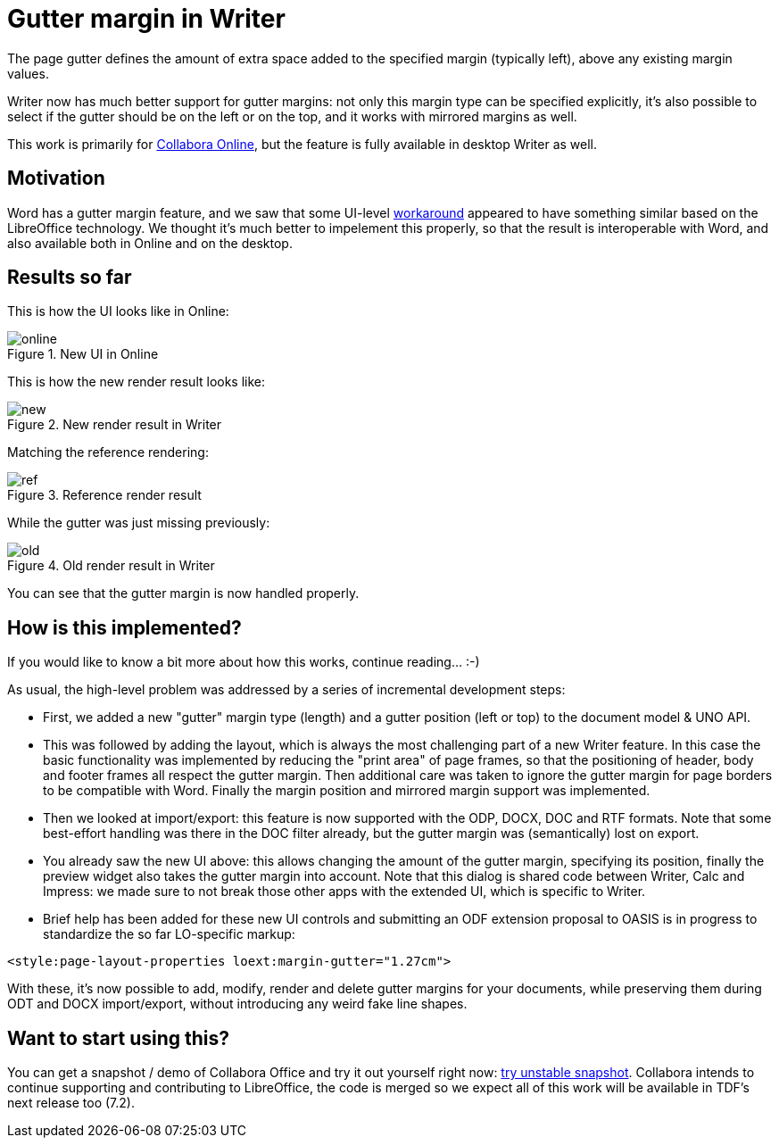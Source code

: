 = Gutter margin in Writer

:slug: sw-gutter-margin
:category: libreoffice
:tags: en
:date: 2021-02-12T09:25:04+01:00

The page gutter defines the amount of extra space added to the specified margin (typically left),
above any existing margin values.

Writer now has much better support for gutter margins: not only this margin type can be specified
explicitly, it's also possible to select if the gutter should be on the left or on the top, and it
works with mirrored margins as well.

This work is primarily for https://www.collaboraoffice.com/[Collabora Online], but the feature is
fully available in desktop Writer as well.

== Motivation

Word has a gutter margin feature, and we saw that some UI-level
https://github.com/OSSII/oxool-community/commit/a7e0dec2fad7e6c63e8951875bb28ac015f736a0[workaround]
appeared to have something similar based on the LibreOffice technology. We thought it's much better
to impelement this properly, so that the result is interoperable with Word, and also available both
in Online and on the desktop.

== Results so far

This is how the UI looks like in Online:

.New UI in Online
image::https://share.vmiklos.hu/blog/sw-gutter-margin/online.png[align="center"]

This is how the new render result looks like:

.New render result in Writer
image::https://share.vmiklos.hu/blog/sw-gutter-margin/new.png[align="center"]

Matching the reference rendering:

.Reference render result
image::https://share.vmiklos.hu/blog/sw-gutter-margin/ref.png[align="center"]

While the gutter was just missing previously:

.Old render result in Writer
image::https://share.vmiklos.hu/blog/sw-gutter-margin/old.png[align="center"]

You can see that the gutter margin is now handled properly.

== How is this implemented?

If you would like to know a bit more about how this works, continue reading... :-)

As usual, the high-level problem was addressed by a series of incremental development steps:

// git log --author=vmiklos --since=2021-01-01 --grep 'sw page gutter margin' --pretty=oneline --reverse

- First, we added a new "gutter" margin type (length) and a gutter position (left or top) to the
  document model & UNO API.

- This was followed by adding the layout, which is always the most challenging part of a new Writer
  feature. In this case the basic functionality was implemented by reducing the "print area" of page
  frames, so that the positioning of header, body and footer frames all respect the gutter margin.
  Then additional care was taken to ignore the gutter margin for page borders to be compatible with
  Word. Finally the margin position and mirrored margin support was implemented.

- Then we looked at import/export: this feature is now supported with the ODP, DOCX, DOC and RTF
  formats. Note that some best-effort handling was there in the DOC filter already, but the gutter
  margin was (semantically) lost on export.

- You already saw the new UI above: this allows changing the amount of the gutter margin, specifying
  its position, finally the preview widget also takes the gutter margin into account.  Note that
  this dialog is shared code between Writer, Calc and Impress: we made sure to not break those other
  apps with the extended UI, which is specific to Writer.

- Brief help has been added for these new UI controls and submitting an ODF extension proposal to
  OASIS is in progress to standardize the so far LO-specific markup:

[source,xml]
----
<style:page-layout-properties loext:margin-gutter="1.27cm">
----

With these, it's now possible to add, modify, render and delete gutter margins for your documents,
while preserving them during ODT and DOCX import/export, without introducing any weird fake line
shapes.

== Want to start using this?

You can get a snapshot / demo of Collabora Office and try it out yourself right now:
https://www.collaboraoffice.com/collabora-office-latest-snapshot/[try unstable snapshot].  Collabora
intends to continue supporting and contributing to LibreOffice, the code is merged so we expect all
of this work will be available in TDF's next release too (7.2).

// vim: ft=asciidoc

